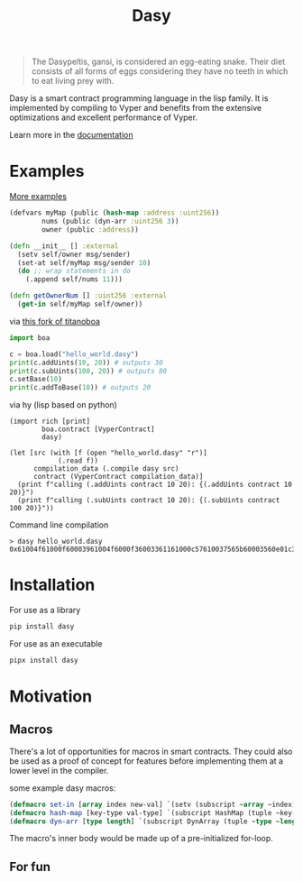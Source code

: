 #+title: Dasy

#+begin_quote
The Dasypeltis, gansi, is considered an egg-eating snake. Their diet consists of all forms of eggs considering they have no teeth in which to eat living prey with.
#+end_quote

Dasy is a smart contract programming language in the lisp family. It is implemented by compiling to Vyper and benefits from the extensive optimizations and excellent performance of Vyper.

Learn more in the [[file:docs.org][documentation]]

* Examples
[[file:examples][More examples]]
#+begin_src clojure
(defvars myMap (public (hash-map :address :uint256))
        nums (public (dyn-arr :uint256 3))
        owner (public :address))

(defn __init__ [] :external
  (setv self/owner msg/sender)
  (set-at self/myMap msg/sender 10)
  (do ;; wrap statements in do
    (.append self/nums 11)))

(defn getOwnerNum [] :uint256 :external
  (get-in self/myMap self/owner))
#+end_src

via [[https://github.com/z80dev/titanoboa][this fork of titanoboa]]
#+begin_src python
import boa

c = boa.load("hello_world.dasy")
print(c.addUints(10, 20)) # outputs 30
print(c.subUints(100, 20)) # outputs 80
c.setBase(10)
print(c.addToBase(10)) # outputs 20
#+end_src

via hy (lisp based on python)
#+begin_src hy
(import rich [print]
        boa.contract [VyperContract]
        dasy)

(let [src (with [f (open "hello_world.dasy" "r")]
            (.read f))
      compilation_data (.compile dasy src)
      contract (VyperContract compilation_data)]
  (print f"calling (.addUints contract 10 20): {(.addUints contract 10 20)}")
  (print f"calling (.subUints contract 10 20): {(.subUints contract 100 20)}"))
#+end_src

Command line compilation
#+begin_src shell
> dasy hello_world.dasy
0x61004f61000f60003961004f6000f36003361161000c57610037565b60003560e01c3461003d5763c29855788118610035576004361861003d57600860405260206040f35b505b60006000fd5b600080fda165767970657283000306000b
#+end_src
* Installation
For use as a library
#+begin_src bash
pip install dasy
#+end_src

For use as an executable
#+begin_src bash
pipx install dasy
#+end_src
* Motivation
** Macros
There's a lot of opportunities for macros in smart contracts. They could also be used as a proof of concept for features before implementing them at a lower level in the compiler.

some example dasy macros:
#+begin_src lisp
(defmacro set-in [array index new-val] `(setv (subscript ~array ~index) ~new-val))
(defmacro hash-map [key-type val-type] `(subscript HashMap (tuple ~key-type ~val-type)))
(defmacro dyn-arr [type length] `(subscript DynArray (tuple ~type ~length)))
#+end_src

The macro's inner body would be made up of a pre-initialized for-loop.
** For fun
